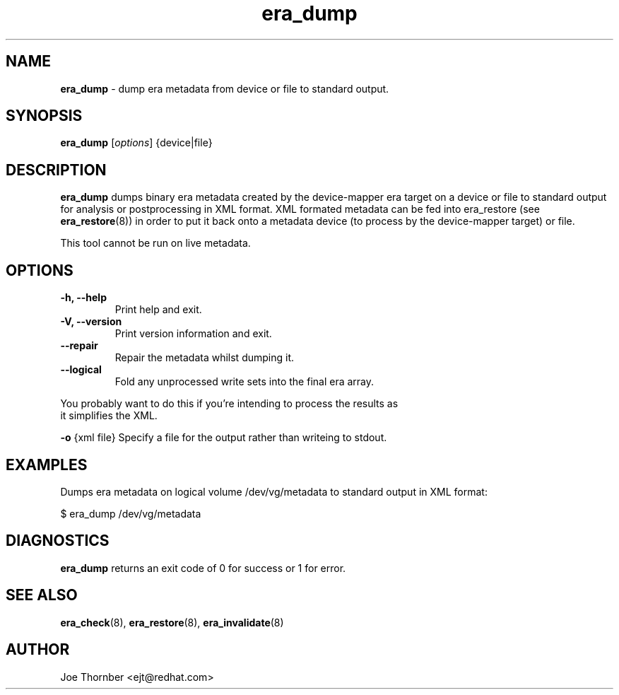 ." Text automatically generated by txt2man
.TH era_dump 8 "Device Mapper Tools" "System Manager's Manual"
.SH NAME
\fBera_dump \fP- dump era metadata from device or file to standard output.
\fB
.SH SYNOPSIS
.nf
.fam C
\fBera_dump\fP [\fIoptions\fP] {device|file}
.fam T
.fi
.SH DESCRIPTION
\fBera_dump\fP dumps binary era metadata created by the device-mapper era target on
a device or file to standard output for analysis or postprocessing in
XML format. XML formated metadata can be fed into era_restore (see
\fBera_restore\fP(8)) in order to put it back onto a metadata device (to process by
the device-mapper target) or file.
.PP
This tool cannot be run on live metadata.
.SH OPTIONS
.TP
.B
\fB-h\fP, \fB--help\fP
Print help and exit.
.TP
.B
\fB-V\fP, \fB--version\fP
Print version information and exit.
.TP
.B
\fB--repair\fP
Repair the metadata whilst dumping it.
.TP
.B
\fB--logical\fP
Fold any unprocessed write sets into the final era array.
.PP
.nf
.fam C
    You probably want to do this if you're intending to process the results as
    it simplifies the XML.

.fam T
.fi
\fB-o\fP {xml file} Specify a file for the output rather than writeing to stdout.
.SH EXAMPLES
Dumps era metadata on logical volume /dev/vg/metadata to standard output in
XML format:
.PP
.nf
.fam C
    $ era_dump /dev/vg/metadata

.fam T
.fi
.SH DIAGNOSTICS
\fBera_dump\fP returns an exit code of 0 for success or 1 for error.
.SH SEE ALSO
\fBera_check\fP(8), \fBera_restore\fP(8), \fBera_invalidate\fP(8)
.SH AUTHOR
Joe Thornber <ejt@redhat.com>
